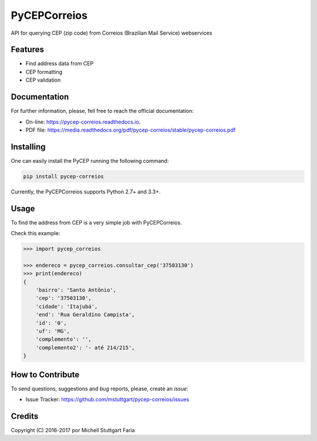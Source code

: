 =============
PyCEPCorreios
=============

.. image:: https://img.shields.io/travis/mstuttgart/pycep-correios/develop.svg?style=flat-square
    :target: https://travis-ci.org/mstuttgart/pycep-correios

.. image:: https://img.shields.io/coveralls/mstuttgart/pycep-correios/develop.svg?style=flat-square
    :target: https://coveralls.io/github/mstuttgart/pycep-correios?branch=develop

.. image:: https://landscape.io/github/mstuttgart/pycep-correios/develop/landscape.svg?style=flat-square
    :target: https://landscape.io/github/mstuttgart/pycep-correios/develop

.. image:: https://img.shields.io/pypi/v/pycep-correios.svg?style=flat-square
    :target: https://pypi.python.org/pypi/pycep-correios

.. image:: https://img.shields.io/pypi/pyversions/pycep-correios.svg?style=flat-square
    :target: https://pypi.python.org/pypi/pycep-correios

.. image:: https://img.shields.io/pypi/l/pycep-correios.svg?style=flat-square
    :target: https://github.com/mstuttgart/pycep-correios/blob/develop/LICENSE


API for querying CEP (zip code) from Correios (Brazilian Mail Service) webservices

Features
--------
* Find address data from CEP
* CEP formatting
* CEP validation

Documentation
-------------

For further information, please, fell free to reach the official documentation:

* On-line: https://pycep-correios.readthedocs.io.
* PDF file: https://media.readthedocs.org/pdf/pycep-correios/stable/pycep-correios.pdf


Installing
----------
One can easily install the PyCEP running the following command:

.. code:: bash

    pip install pycep-correios


Currently, the PyCEPCorreios supports Python 2.7+ and 3.3+.

Usage
-----

To find the address from CEP is a very simple job with PyCEPCorreios.

Check this example:

.. code-block:: python

    >>> import pycep_correios

    >>> endereco = pycep_correios.consultar_cep('37503130')
    >>> print(endereco)
    {
        'bairro': 'Santo Antônio',
        'cep': '37503130',
        'cidade': 'Itajubá',
        'end': 'Rua Geraldino Campista',
        'id': '0',
        'uf': 'MG',
        'complemento': '',
        'complemento2': '- até 214/215',
    }

How to Contribute
-----------------
To send questions, suggestions and *bug* reports, please, create an *issue*:

- Issue Tracker: https://github.com/mstuttgart/pycep-correios/issues

Credits
-------

Copyright (C) 2016-2017 por Michell Stuttgart Faria
